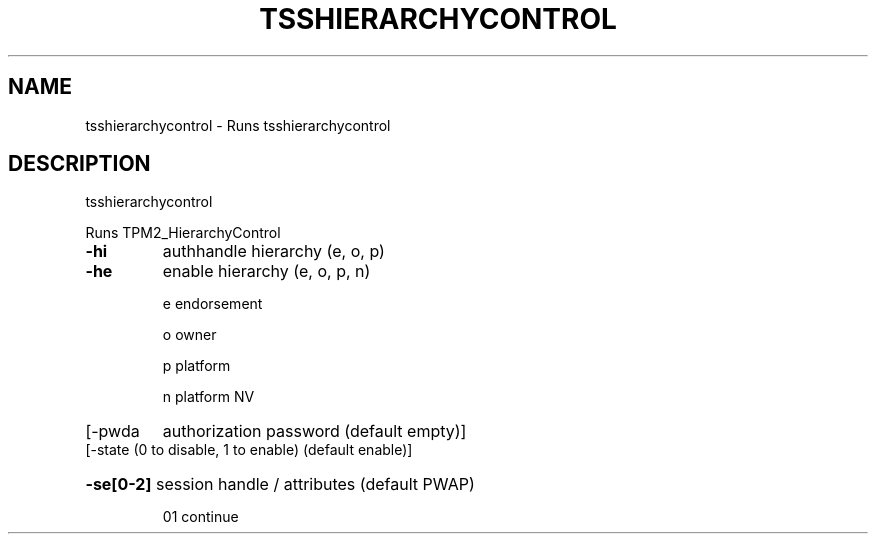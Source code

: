 '.\" DO NOT MODIFY THIS FILE!  It was generated by help2man 1.47.13.
.TH TSSHIERARCHYCONTROL "1" "August 2022" "tsshierarchycontrol 2.0" "User Commands"
.SH NAME
tsshierarchycontrol \- Runs tsshierarchycontrol
.SH DESCRIPTION
tsshierarchycontrol
.PP
Runs TPM2_HierarchyControl
.TP
\fB\-hi\fR
authhandle hierarchy (e, o, p)
.TP
\fB\-he\fR
enable hierarchy (e, o, p, n)
.IP
e	endorsement
.IP
o	owner
.IP
p	platform
.IP
n	platform NV
.TP
[\-pwda
authorization password (default empty)]
.TP
[\-state (0 to disable, 1 to enable) (default enable)]
.HP
\fB\-se[0\-2]\fR session handle / attributes (default PWAP)
.IP
01
continue

